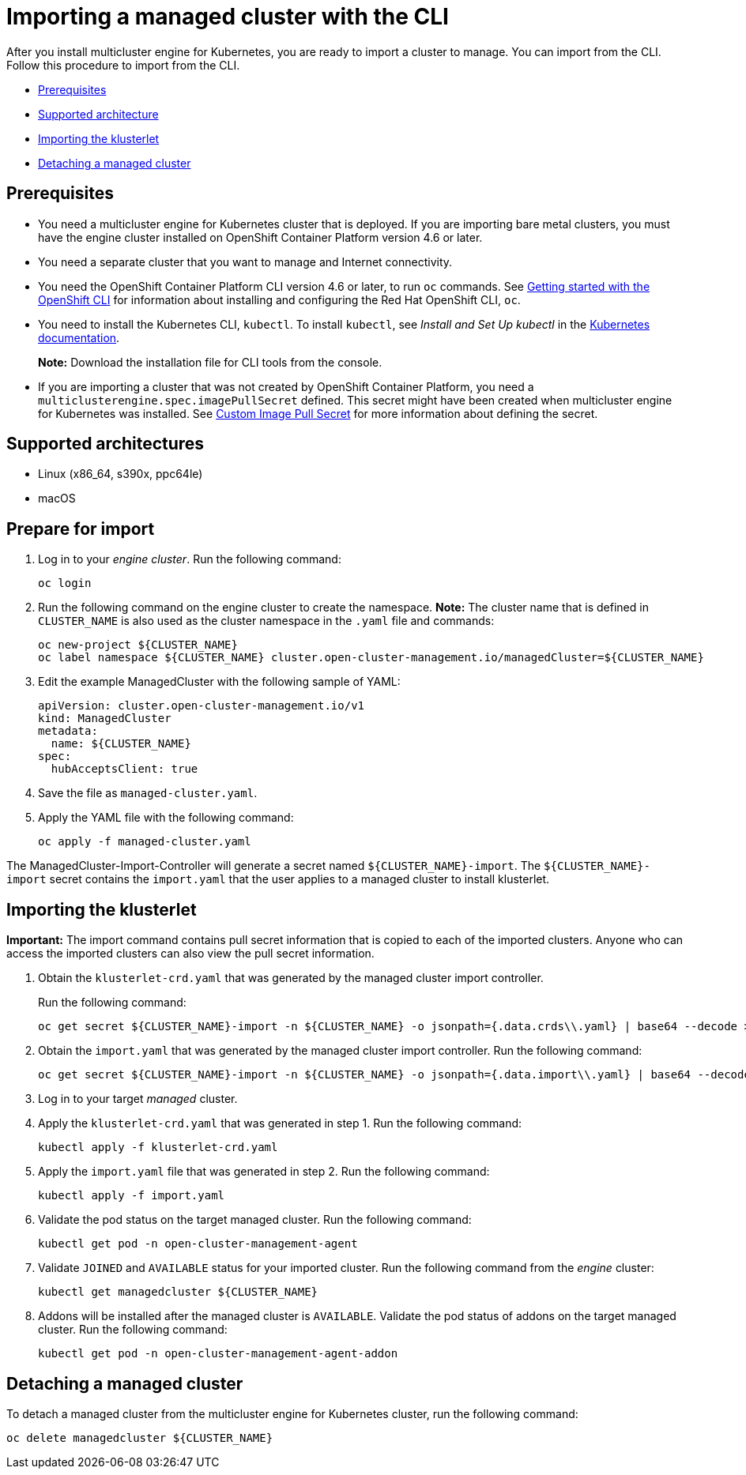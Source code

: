 [#importing-a-managed-cluster-with-the-cli]
= Importing a managed cluster with the CLI

After you install multicluster engine for Kubernetes, you are ready to import a cluster to manage.
You can import from the CLI.
Follow this procedure to import from the CLI.

* <<cli-prerequisites,Prerequisites>>
* <<supported-architecture,Supported architecture>>
* <<importing-the-klusterlet,Importing the klusterlet>>
* <<detaching-managed-cluster,Detaching a managed cluster>>

[#cli-prerequisites]
== Prerequisites

* You need a multicluster engine for Kubernetes cluster that is deployed.
If you are importing bare metal clusters, you must have the engine cluster installed on OpenShift Container Platform version 4.6 or later. 
* You need a separate cluster that you want to manage and Internet connectivity.
* You need the OpenShift Container Platform CLI version 4.6 or later, to run `oc` commands. See https://access.redhat.com/documentation/en-us/openshift_container_platform/4.8/html/cli_tools/openshift-cli-oc#cli-getting-started[Getting started with the OpenShift CLI] for information about installing and configuring the Red Hat OpenShift CLI, `oc`.
* You need to install the Kubernetes CLI, `kubectl`.
To install `kubectl`, see _Install and Set Up kubectl_ in the https://kubernetes.io/docs/tasks/tools/install-kubectl/[Kubernetes documentation].
+
*Note:* Download the installation file for CLI tools from the console.
* If you are importing a cluster that was not created by OpenShift Container Platform, you need a `multiclusterengine.spec.imagePullSecret` defined. This secret might have been created when multicluster engine for Kubernetes was installed. See link:../adv_config_install.adoc#custom-image-pull-secret[Custom Image Pull Secret] for more information about defining the secret. 

[#supported-architecture]
== Supported architectures

* Linux (x86_64, s390x, ppc64le)
* macOS

[#prepare-for-import]
== Prepare for import

. Log in to your _engine cluster_.
Run the following command:
+
----
oc login
----

. Run the following command on the engine cluster to create the namespace.
*Note:* The cluster name that is defined in `CLUSTER_NAME` is also used as the cluster namespace in the `.yaml` file and commands:
+
----
oc new-project ${CLUSTER_NAME}
oc label namespace ${CLUSTER_NAME} cluster.open-cluster-management.io/managedCluster=${CLUSTER_NAME}
----

. Edit the example ManagedCluster with the following sample of YAML:
+
----
apiVersion: cluster.open-cluster-management.io/v1
kind: ManagedCluster
metadata:
  name: ${CLUSTER_NAME}
spec:
  hubAcceptsClient: true
----

. Save the file as `managed-cluster.yaml`.
. Apply the YAML file with the following command:
+
----
oc apply -f managed-cluster.yaml
----

The ManagedCluster-Import-Controller will generate a secret named `+${CLUSTER_NAME}-import+`. The `+${CLUSTER_NAME}-import+` secret contains the `import.yaml` that the user applies to a managed cluster to install klusterlet.

[#importing-the-klusterlet]

== Importing the klusterlet

*Important:* The import command contains pull secret information that is copied to each of the imported clusters.
Anyone who can access the imported clusters can also view the pull secret information.

. Obtain the `klusterlet-crd.yaml` that was generated by the managed cluster import controller.
+
Run the following command:
+
[source,bash]
----
oc get secret ${CLUSTER_NAME}-import -n ${CLUSTER_NAME} -o jsonpath={.data.crds\\.yaml} | base64 --decode > klusterlet-crd.yaml
----

. Obtain the `import.yaml` that was generated by the managed cluster import controller.
Run the following command:
+
[source,bash]
----
oc get secret ${CLUSTER_NAME}-import -n ${CLUSTER_NAME} -o jsonpath={.data.import\\.yaml} | base64 --decode > import.yaml
----

. Log in to your target _managed_ cluster.
. Apply the `klusterlet-crd.yaml` that was generated in step 1.
Run the following command:
+
----
kubectl apply -f klusterlet-crd.yaml
----

. Apply the `import.yaml` file that was generated in step 2.
Run the following command:
+
----
kubectl apply -f import.yaml
----

. Validate the pod status on the target managed cluster.
Run the following command:
+
----
kubectl get pod -n open-cluster-management-agent
----

. Validate `JOINED` and `AVAILABLE` status for your imported cluster.
Run the following command from the _engine_ cluster:
+
----
kubectl get managedcluster ${CLUSTER_NAME}
----

. Addons will be installed after the managed cluster is `AVAILABLE`. Validate the pod status of addons on the target managed cluster.
Run the following command:
+
----
kubectl get pod -n open-cluster-management-agent-addon
----

[#detaching-managed-cluster]
== Detaching a managed cluster

To detach a managed cluster from the multicluster engine for Kubernetes cluster, run the following command:

----
oc delete managedcluster ${CLUSTER_NAME}
----
